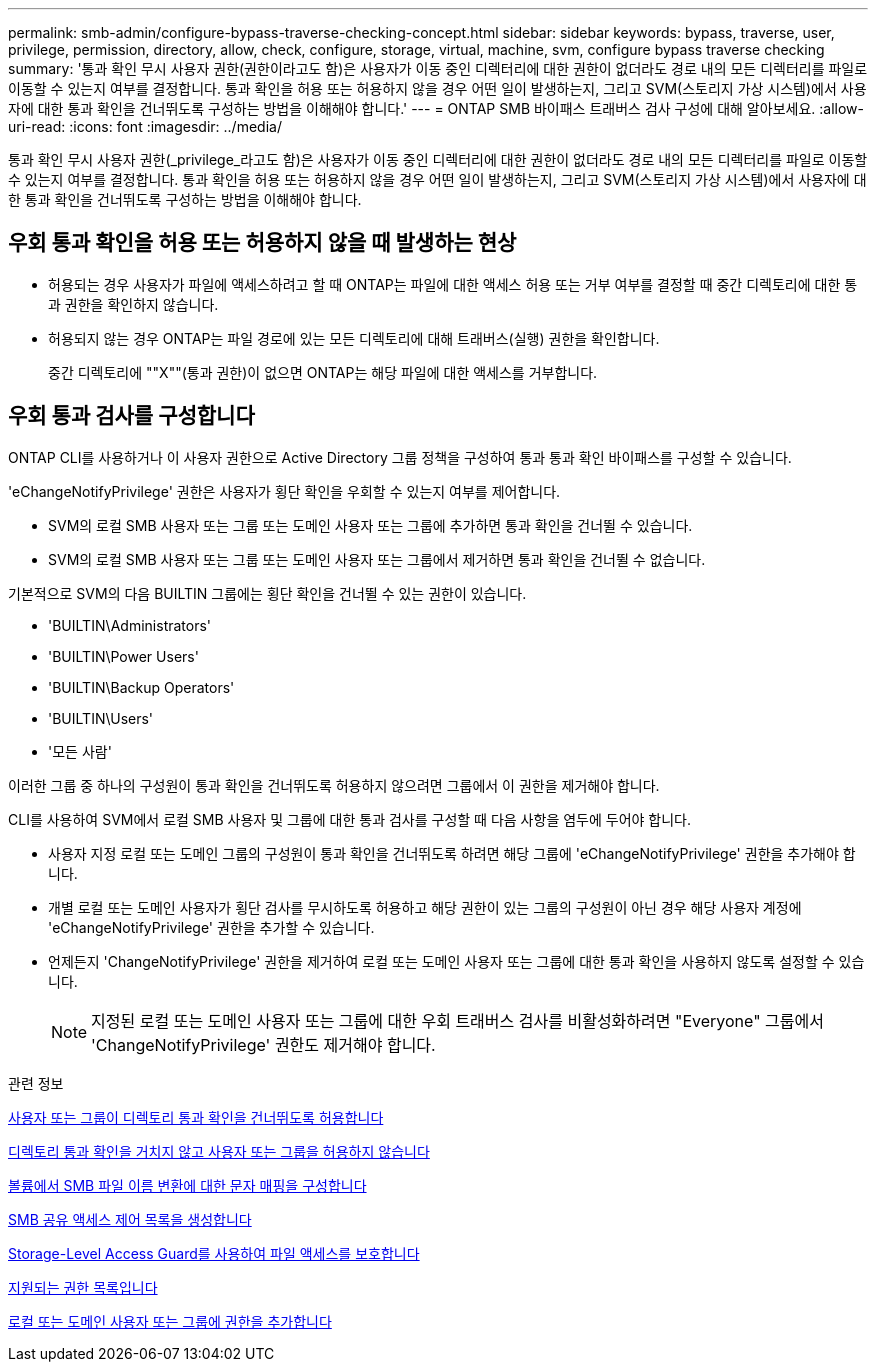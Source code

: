 ---
permalink: smb-admin/configure-bypass-traverse-checking-concept.html 
sidebar: sidebar 
keywords: bypass, traverse, user, privilege, permission, directory, allow, check, configure, storage, virtual, machine, svm, configure bypass traverse checking 
summary: '통과 확인 무시 사용자 권한(권한이라고도 함)은 사용자가 이동 중인 디렉터리에 대한 권한이 없더라도 경로 내의 모든 디렉터리를 파일로 이동할 수 있는지 여부를 결정합니다. 통과 확인을 허용 또는 허용하지 않을 경우 어떤 일이 발생하는지, 그리고 SVM(스토리지 가상 시스템)에서 사용자에 대한 통과 확인을 건너뛰도록 구성하는 방법을 이해해야 합니다.' 
---
= ONTAP SMB 바이패스 트래버스 검사 구성에 대해 알아보세요.
:allow-uri-read: 
:icons: font
:imagesdir: ../media/


[role="lead"]
통과 확인 무시 사용자 권한(_privilege_라고도 함)은 사용자가 이동 중인 디렉터리에 대한 권한이 없더라도 경로 내의 모든 디렉터리를 파일로 이동할 수 있는지 여부를 결정합니다. 통과 확인을 허용 또는 허용하지 않을 경우 어떤 일이 발생하는지, 그리고 SVM(스토리지 가상 시스템)에서 사용자에 대한 통과 확인을 건너뛰도록 구성하는 방법을 이해해야 합니다.



== 우회 통과 확인을 허용 또는 허용하지 않을 때 발생하는 현상

* 허용되는 경우 사용자가 파일에 액세스하려고 할 때 ONTAP는 파일에 대한 액세스 허용 또는 거부 여부를 결정할 때 중간 디렉토리에 대한 통과 권한을 확인하지 않습니다.
* 허용되지 않는 경우 ONTAP는 파일 경로에 있는 모든 디렉토리에 대해 트래버스(실행) 권한을 확인합니다.
+
중간 디렉토리에 ""X""(통과 권한)이 없으면 ONTAP는 해당 파일에 대한 액세스를 거부합니다.





== 우회 통과 검사를 구성합니다

ONTAP CLI를 사용하거나 이 사용자 권한으로 Active Directory 그룹 정책을 구성하여 통과 통과 확인 바이패스를 구성할 수 있습니다.

'eChangeNotifyPrivilege' 권한은 사용자가 횡단 확인을 우회할 수 있는지 여부를 제어합니다.

* SVM의 로컬 SMB 사용자 또는 그룹 또는 도메인 사용자 또는 그룹에 추가하면 통과 확인을 건너뛸 수 있습니다.
* SVM의 로컬 SMB 사용자 또는 그룹 또는 도메인 사용자 또는 그룹에서 제거하면 통과 확인을 건너뛸 수 없습니다.


기본적으로 SVM의 다음 BUILTIN 그룹에는 횡단 확인을 건너뛸 수 있는 권한이 있습니다.

* 'BUILTIN\Administrators'
* 'BUILTIN\Power Users'
* 'BUILTIN\Backup Operators'
* 'BUILTIN\Users'
* '모든 사람'


이러한 그룹 중 하나의 구성원이 통과 확인을 건너뛰도록 허용하지 않으려면 그룹에서 이 권한을 제거해야 합니다.

CLI를 사용하여 SVM에서 로컬 SMB 사용자 및 그룹에 대한 통과 검사를 구성할 때 다음 사항을 염두에 두어야 합니다.

* 사용자 지정 로컬 또는 도메인 그룹의 구성원이 통과 확인을 건너뛰도록 하려면 해당 그룹에 'eChangeNotifyPrivilege' 권한을 추가해야 합니다.
* 개별 로컬 또는 도메인 사용자가 횡단 검사를 무시하도록 허용하고 해당 권한이 있는 그룹의 구성원이 아닌 경우 해당 사용자 계정에 'eChangeNotifyPrivilege' 권한을 추가할 수 있습니다.
* 언제든지 'ChangeNotifyPrivilege' 권한을 제거하여 로컬 또는 도메인 사용자 또는 그룹에 대한 통과 확인을 사용하지 않도록 설정할 수 있습니다.
+
[NOTE]
====
지정된 로컬 또는 도메인 사용자 또는 그룹에 대한 우회 트래버스 검사를 비활성화하려면 "Everyone" 그룹에서 'ChangeNotifyPrivilege' 권한도 제거해야 합니다.

====


.관련 정보
xref:allow-users-groups-bypass-directory-traverse-task.adoc[사용자 또는 그룹이 디렉토리 통과 확인을 건너뛰도록 허용합니다]

xref:disallow-users-groups-bypass-directory-traverse-task.adoc[디렉토리 통과 확인을 거치지 않고 사용자 또는 그룹을 허용하지 않습니다]

xref:configure-character-mappings-file-name-translation-task.adoc[볼륨에서 SMB 파일 이름 변환에 대한 문자 매핑을 구성합니다]

xref:create-share-access-control-lists-task.html[SMB 공유 액세스 제어 목록을 생성합니다]

xref:secure-file-access-storage-level-access-guard-concept.html[Storage-Level Access Guard를 사용하여 파일 액세스를 보호합니다]

xref:list-supported-privileges-reference.adoc[지원되는 권한 목록입니다]

xref:add-privileges-local-domain-users-groups-task.html[로컬 또는 도메인 사용자 또는 그룹에 권한을 추가합니다]
